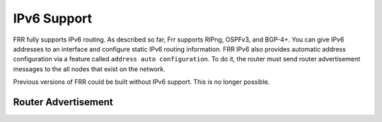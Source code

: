 .. _IPv6-Support:

************
IPv6 Support
************

FRR fully supports IPv6 routing.  As described so far, Frr supports RIPng,
OSPFv3, and BGP-4+.  You can give IPv6 addresses to an interface and configure
static IPv6 routing information.  FRR IPv6 also provides automatic address
configuration via a feature called ``address auto configuration``.  To do it,
the router must send router advertisement messages to the all nodes that exist
on the network.

Previous versions of FRR could be built without IPv6 support.  This is
no longer possible.

Router Advertisement
====================

.. index:: no ipv6 nd suppress-ra
.. clicmd:: no ipv6 nd suppress-ra

   Send router advertisment messages.

.. index:: ipv6 nd suppress-ra
.. clicmd:: ipv6 nd suppress-ra

   Don't send router advertisment messages.

.. index:: ipv6 nd prefix ipv6prefix [valid-lifetime] [preferred-lifetime] [off-link] [no-autoconfig] [router-address]
.. clicmd:: ipv6 nd prefix ipv6prefix [valid-lifetime] [preferred-lifetime] [off-link] [no-autoconfig] [router-address]

   Configuring the IPv6 prefix to include in router advertisements. Several prefix
   specific optional parameters and flags may follow:

   - ``valid-lifetime``: the length of time in seconds during what the prefix is
     valid for the purpose of on-link determination. Value ``infinite`` represents
     infinity (i.e. a value of all one bits (``0xffffffff``)).
     Range: ``(0-4294967295)``  Default: ``2592000``

   - ``preferred-lifetime``: the length of time in seconds during what addresses
     generated from the prefix remain preferred. Value ``infinite`` represents
     infinity.
     Range: ``(0-4294967295)``  Default: ``604800``

   - ``off-link``: indicates that advertisement makes no statement about on-link or
     off-link properties of the prefix.
     Default: not set, i.e. this prefix can be used for on-link determination.

   - ``no-autoconfig``: indicates to hosts on the local link that the specified prefix
     cannot be used for IPv6 autoconfiguration.

     Default: not set, i.e. prefix can be used for autoconfiguration.

   - ``router-address``: indicates to hosts on the local link that the specified
     prefix contains a complete IP address by setting R flag.

     Default: not set, i.e. hosts do not assume a complete IP address is placed.

.. index::
   single: no ipv6 nd ra-interval [(1-1800)]
   single: no ipv6 nd ra-interval [(1-1800)]
.. clicmd:: [no] ipv6 nd ra-interval [(1-1800)]

   The maximum time allowed between sending unsolicited multicast router
   advertisements from the interface, in seconds.
   Default: ``600``

.. index:: ipv6 nd ra-interval msec (70-1800000)
.. index::
   single: no ipv6 nd ra-interval [msec (70-1800000)]
   single: ipv6 nd ra-interval msec (70-1800000)
.. clicmd:: [no] ipv6 nd ra-interval [msec (70-1800000)]

   The maximum time allowed between sending unsolicited multicast router
   advertisements from the interface, in milliseconds.
   Default: ``600000``

.. index::
   single: ipv6 nd ra-lifetime (0-9000)
   single: no ipv6 nd ra-lifetime [(0-9000)]
.. clicmd:: [no] ipv6 nd ra-lifetime [(0-9000)]

   The value to be placed in the Router Lifetime field of router advertisements
   sent from the interface, in seconds. Indicates the usefulness of the router
   as a default router on this interface. Setting the value to zero indicates
   that the router should not be considered a default router on this interface.
   Must be either zero or between value specified with ``ipv6 nd ra-interval``
   (or default) and 9000 seconds.
   Default: ``1800``

.. index::
   single: no ipv6 nd reachable-time [(1-3600000)]
   single: ipv6 nd reachable-time (1-3600000)
.. clicmd:: [no] ipv6 nd reachable-time [(1-3600000)]

   The value to be placed in the Reachable Time field in the Router
   Advertisement messages sent by the router, in milliseconds. The configured
   time enables the router to detect unavailable neighbors. The value zero
   means unspecified (by this router).
   Default: ``0``

.. index::
   single: ipv6 nd managed-config-flag
   single: no ipv6 nd managed-config-flag
.. clicmd:: [no] ipv6 nd managed-config-flag

   Set/unset flag in IPv6 router advertisements which indicates to hosts that
   they should use managed (stateful) protocol for addresses autoconfiguration
   in addition to any addresses autoconfigured using stateless address
   autoconfiguration.
   Default: not set

.. index::
   single: ipv6 nd other-config-flag
   single: no ipv6 nd other-config-flag
.. clicmd:: [no] ipv6 nd other-config-flag

   Set/unset flag in IPv6 router advertisements which indicates to hosts that
   they should use administered (stateful) protocol to obtain autoconfiguration
   information other than addresses.
   Default: not set

.. index::
   single: ipv6 nd home-agent-config-flag
   single: no ipv6 nd home-agent-config-flag
.. clicmd:: [no] ipv6 nd home-agent-config-flag

   Set/unset flag in IPv6 router advertisements which indicates to hosts that
   the router acts as a Home Agent and includes a Home Agent Option.
   Default: not set

.. index:: ipv6 nd home-agent-preference (0-65535)

.. index::
   single: no ipv6 nd home-agent-preference [(0-65535)]
   single: ipv6 nd home-agent-preference (0-65535)
.. clicmd:: [no] ipv6 nd home-agent-preference [(0-65535)]

   The value to be placed in Home Agent Option, when Home Agent config flag is
   set, which indicates to hosts Home Agent preference. The default value of 0
   stands for the lowest preference possible.
   Default: ``0``

.. index::
   single: ipv6 nd home-agent-lifetime (0-65520)
   single: no ipv6 nd home-agent-lifetime (0-65520)
.. clicmd:: [no] ipv6 nd home-agent-lifetime [(0-65520)]

   The value to be placed in Home Agent Option, when Home Agent config flag is set,
   which indicates to hosts Home Agent Lifetime. The default value of 0 means to
   place the current Router Lifetime value.

   Default: ``0``

.. index::
   single: ipv6 nd adv-interval-option
   single: no ipv6 nd adv-interval-option
.. clicmd:: [no] ipv6 nd adv-interval-option

   Include an Advertisement Interval option which indicates to hosts the maximum time,
   in milliseconds, between successive unsolicited Router Advertisements.
   Default: not set

.. index::
   single: ipv6 nd router-preference (high|medium|low)
   single: no ipv6 nd router-preference (high|medium|low)
.. clicmd:: [no] ipv6 nd router-preference [(high|medium|low)]

   Set default router preference in IPv6 router advertisements per RFC4191.
   Default: medium

.. index::
   single: ipv6 nd mtu (1-65535)
   single: no ipv6 nd mtu [(1-65535)]
.. clicmd:: [no] ipv6 nd mtu [(1-65535)]

   Include an MTU (type 5) option in each RA packet to assist the attached
   hosts in proper interface configuration. The announced value is not verified
   to be consistent with router interface MTU.

   Default: don't advertise any MTU option.::
           interface eth0
            no ipv6 nd suppress-ra
            ipv6 nd prefix 2001:0DB8:5009::/64


.. seealso::

   - :rfc:`2462` (IPv6 Stateless Address Autoconfiguration)
   - :rfc:`4861` (Neighbor Discovery for IP Version 6 (IPv6))
   - :rfc:`6275` (Mobility Support in IPv6)
   - :rfc:`4191` (Default Router Preferences and More-Specific Routes)
